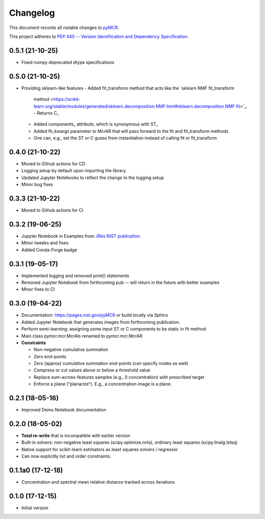 =========
Changelog
=========

This document records all notable changes to 
`pyMCR <https://github.com/usnistgov/pyMCR>`_.

This project adheres to `PEP 440 -- Version Identification 
and Dependency Specification <https://www.python.org/dev/peps/pep-0440/>`_.

0.5.1 (21-10-25)
-----------------

-   Fixed numpy deprecated dtype specifications

0.5.0 (21-10-25)
-----------------

-   Providing sklearn-like features
    -   Added fit_transform method that acts like the `sklearn NMF fit_transform 
        method <https://scikit-learn.org/stable/modules/generated/sklearn.decomposition.NMF.html#sklearn.decomposition.NMF.fit>`_.
        -   Returns C_
    -   Added components_ attribute, which is synonymous with ST_
    -   Added fit_kwargs parameter to McrAR that will pass forward to the fit and fit_transform methods
    -   One can, e.g., set the ST or C guess from instantiation instead of calling fit or fit_transform

0.4.0 (21-10-22)
-----------------

-   Moved to Github actions for CD
-   Logging setup by default upon importing the library.
-   Updated Jupyter Notebooks to reflect the change to the logging setup
-   Minor bug fixes

0.3.3 (21-10-22)
-----------------
-   Moved to Github actions for CI

0.3.2 (19-06-25)
----------------

-   Jupyter Notebook in Examples from `JRes NIST publication <https://doi.org/10.6028/jres.124.018>`_.
-   Minor tweeks and fixes
-   Added Conda-Forge badge


0.3.1 (19-05-17)
-----------------

-   Implemented logging and removed print() statements
-   Removed Jupyter Notebook from forthcoming pub -- will return in the future with better examples
-   Minor fixes to CI


0.3.0 (19-04-22)
-----------------

-   Documentation: https://pages.nist.gov/pyMCR or build locally via Sphinx
-   Added Jupyter Notebook that generates images from forthcoming publication.
-   Perform semi-learning: assigning some input ST or C components to be static in fit method.
-   Main class pymcr.mcr.McrAls renamed to pymcr.mcr.McrAR 
-   **Constraints**

    -   Non-negative cumulative summation
    -   Zero end-points
    -   Zero (approx) cumulative summation end-points (can specify nodes as well)
    -   Compress or cut values above or below a threshold value
    -   Replace sum-across-features samples (e.g., 0 concentration) with prescribed target
    -   Enforce a plane ("planarize"). E.g., a concentration image is a plane.

0.2.1 (18-05-16)
----------------

-   Improved Demo Notebook documentation

0.2.0 (18-05-02)
----------------

-   **Total re-write** that is incompatible with earlier version
-   Built-in solvers: non-negative least squares (scipy.optimize.nnls), ordinary 
    least squares (scipy.linalg.lstsq)
-   Native support for scikit-learn estimators as least squares solvers / regressor
-   Can now explicitly list and order constraints.

0.1.1a0 (17-12-18)
------------------

-   Concentration and spectral mean relative distance tracked across
    iterations


0.1.0 (17-12-15)
----------------

-   Initial version
